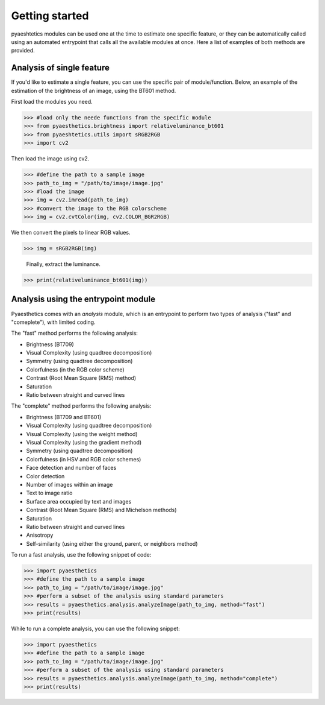 Getting started
=================

pyaeshtetics modules can be used one at the time to estimate one specific feature, or they can be automatically called using an automated entrypoint that calls all the available modules at once.
Here a list of examples of both methods are provided.

Analysis of single feature
############################

If you'd like to estimate a single feature, you can use the specific pair of module/function.
Below, an example of the estimation of the brightness of an image, using the BT601 method.

First load the modules you need.

>>> #load only the neede functions from the specific module
>>> from pyaesthetics.brightness import relativeluminance_bt601
>>> from pyaeshtetics.utils import sRGB2RGB
>>> import cv2 

Then load the image using cv2.

>>> #define the path to a sample image
>>> path_to_img = "/path/to/image/image.jpg" 
>>> #load the image
>>> img = cv2.imread(path_to_img) 
>>> #convert the image to the RGB colorscheme
>>> img = cv2.cvtColor(img, cv2.COLOR_BGR2RGB) 

We then convert the pixels to linear RGB values.

>>> img = sRGB2RGB(img) 

 Finally, extract the luminance. 

>>> print(relativeluminance_bt601(img)) 

Analysis using the entrypoint module
######################################

Pyaesthetics comes with an *analysis* module, which is an entrypoint to perform two types of analysis ("fast" and "comeplete"), with limited coding.

The "fast" method performs the following analysis: 

* Brightness (BT709)
* Visual Complexity (using quadtree decomposition)
* Symmetry (using quadtree decomposition)
* Colorfulness (in the RGB color scheme)
* Contrast (Root Mean Square (RMS) method)
* Saturation
* Ratio between straight and curved lines

The "complete" method performs the following analysis:

* Brightness (BT709 and BT601)
* Visual Complexity (using quadtree decomposition)
* Visual Complexity (using the weight method)
* Visual Complexity (using the gradient method)
* Symmetry (using quadtree decomposition)
* Colorfulness (in HSV and RGB color schemes)
* Face detection and number of faces
* Color detection
* Number of images within an image
* Text to image ratio
* Surface area occupied by text and images
* Contrast (Root Mean Square (RMS) and Michelson methods)
* Saturation
* Ratio between straight and curved lines
* Anisotropy
* Self-similarity (using either the ground, parent, or neighbors method)

To run a fast analysis, use the following snippet of code:

>>> import pyaesthetics
>>> #define the path to a sample image
>>> path_to_img = "/path/to/image/image.jpg" 
>>> #perform a subset of the analysis using standard parameters
>>> results = pyaesthetics.analysis.analyzeImage(path_to_img, method="fast") 
>>> print(results)

While to run a complete analysis, you can use the following snippet:

>>> import pyaesthetics
>>> #define the path to a sample image
>>> path_to_img = "/path/to/image/image.jpg" 
>>> #perform a subset of the analysis using standard parameters
>>> results = pyaesthetics.analysis.analyzeImage(path_to_img, method="complete") 
>>> print(results)
